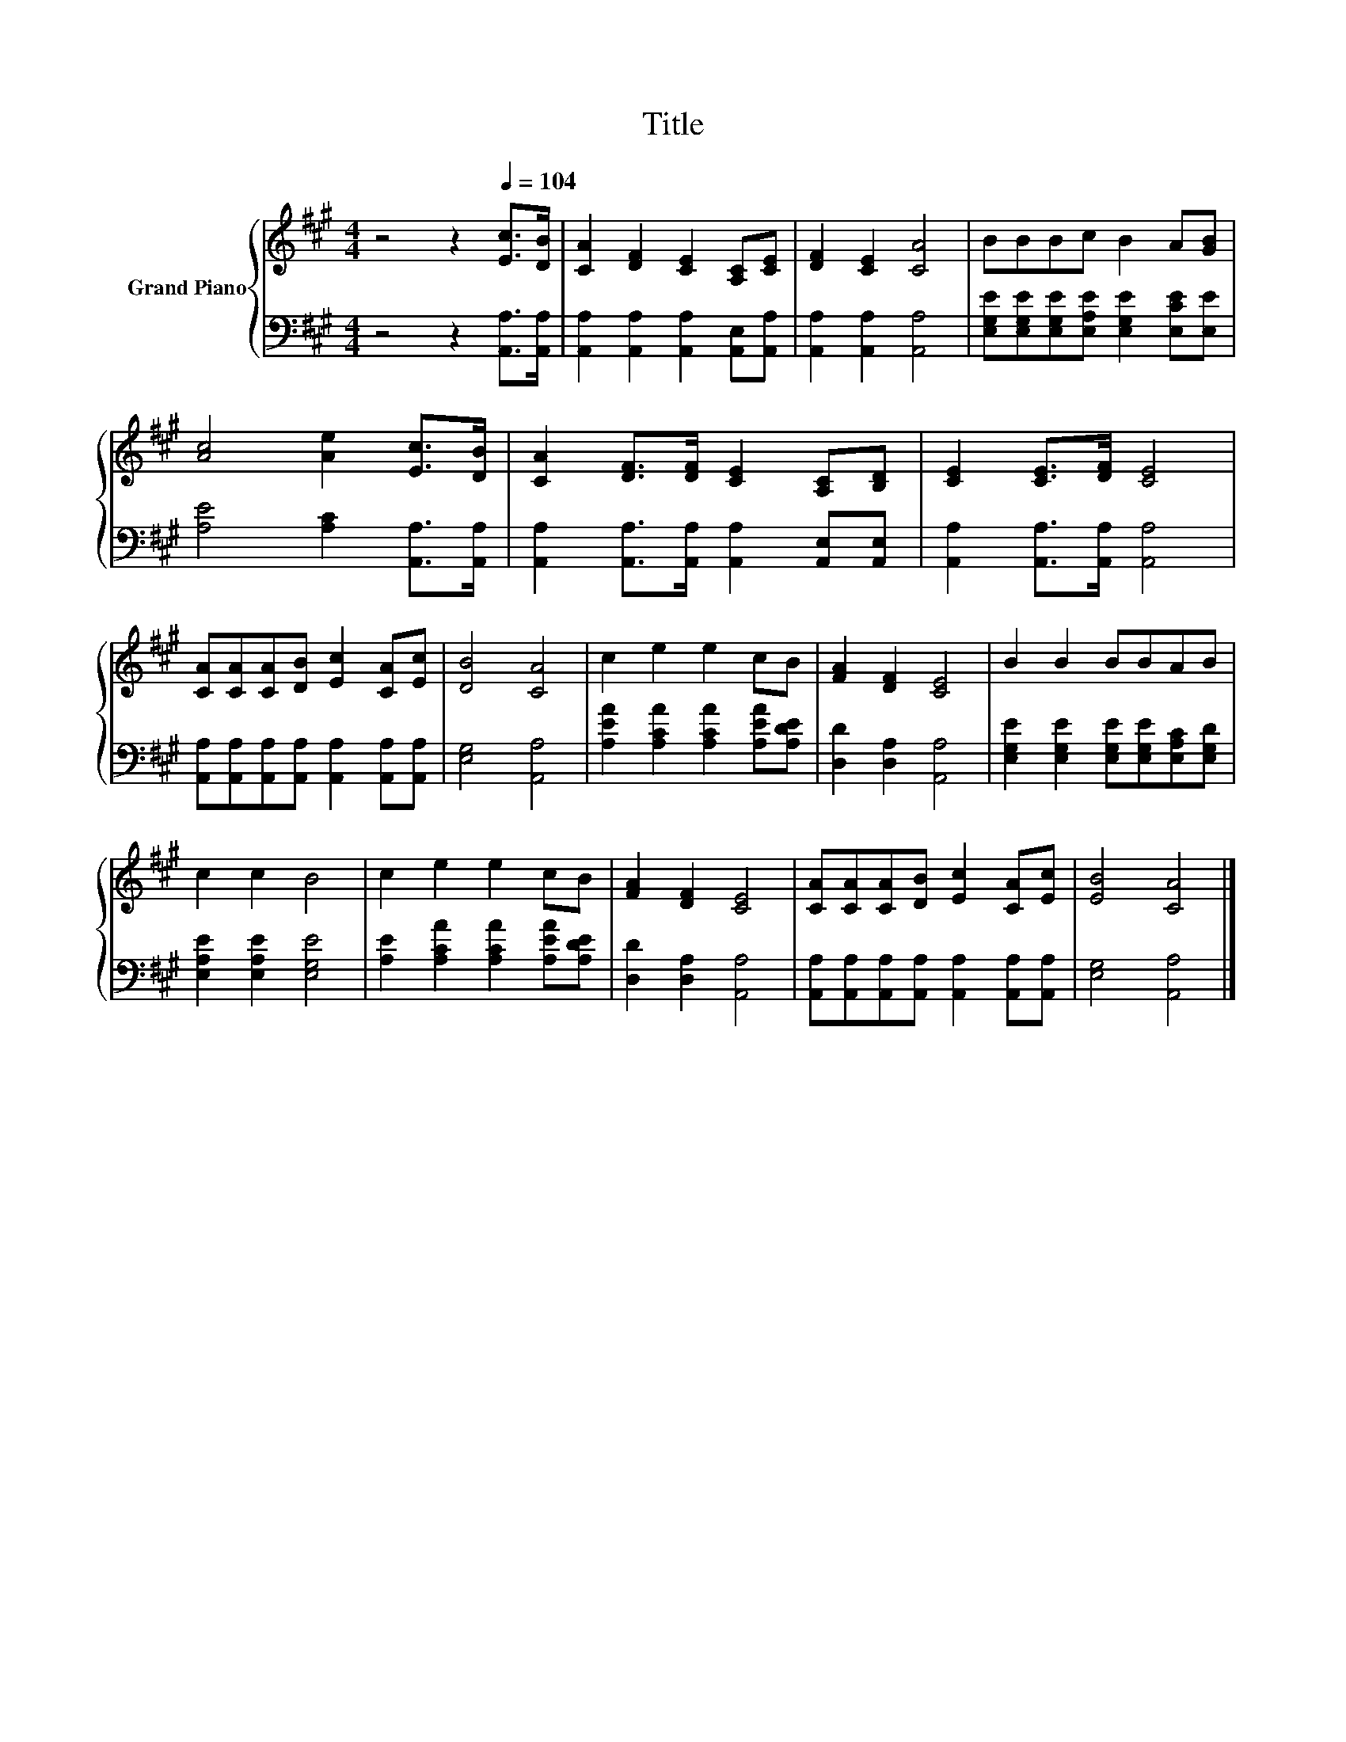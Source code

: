 X:1
T:Title
%%score { 1 | 2 }
L:1/8
M:4/4
K:A
V:1 treble nm="Grand Piano"
V:2 bass 
V:1
 z4 z2[Q:1/4=104] [Ec]>[DB] | [CA]2 [DF]2 [CE]2 [A,C][CE] | [DF]2 [CE]2 [CA]4 | BBBc B2 A[GB] | %4
 [Ac]4 [Ae]2 [Ec]>[DB] | [CA]2 [DF]>[DF] [CE]2 [A,C][B,D] | [CE]2 [CE]>[DF] [CE]4 | %7
 [CA][CA][CA][DB] [Ec]2 [CA][Ec] | [DB]4 [CA]4 | c2 e2 e2 cB | [FA]2 [DF]2 [CE]4 | B2 B2 BBAB | %12
 c2 c2 B4 | c2 e2 e2 cB | [FA]2 [DF]2 [CE]4 | [CA][CA][CA][DB] [Ec]2 [CA][Ec] | [EB]4 [CA]4 |] %17
V:2
 z4 z2 [A,,A,]>[A,,A,] | [A,,A,]2 [A,,A,]2 [A,,A,]2 [A,,E,][A,,A,] | [A,,A,]2 [A,,A,]2 [A,,A,]4 | %3
 [E,G,E][E,G,E][E,G,E][E,A,E] [E,G,E]2 [E,CE][E,E] | [A,E]4 [A,C]2 [A,,A,]>[A,,A,] | %5
 [A,,A,]2 [A,,A,]>[A,,A,] [A,,A,]2 [A,,E,][A,,E,] | [A,,A,]2 [A,,A,]>[A,,A,] [A,,A,]4 | %7
 [A,,A,][A,,A,][A,,A,][A,,A,] [A,,A,]2 [A,,A,][A,,A,] | [E,G,]4 [A,,A,]4 | %9
 [A,EA]2 [A,CA]2 [A,CA]2 [A,EA][A,DE] | [D,D]2 [D,A,]2 [A,,A,]4 | %11
 [E,G,E]2 [E,G,E]2 [E,G,E][E,G,E][E,A,C][E,G,D] | [E,A,E]2 [E,A,E]2 [E,G,E]4 | %13
 [A,E]2 [A,CA]2 [A,CA]2 [A,EA][A,DE] | [D,D]2 [D,A,]2 [A,,A,]4 | %15
 [A,,A,][A,,A,][A,,A,][A,,A,] [A,,A,]2 [A,,A,][A,,A,] | [E,G,]4 [A,,A,]4 |] %17

